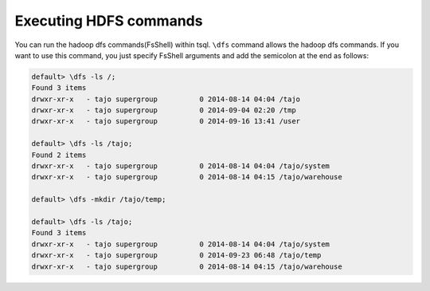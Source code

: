 *********************************
Executing HDFS commands
*********************************

You can run the hadoop dfs commands(FsShell) within tsql. ``\dfs`` command allows the hadoop dfs commands. If you want to use this command, you just specify FsShell arguments and add the semicolon at the end as follows:

.. code-block:: sql

  default> \dfs -ls /;
  Found 3 items
  drwxr-xr-x   - tajo supergroup          0 2014-08-14 04:04 /tajo
  drwxr-xr-x   - tajo supergroup          0 2014-09-04 02:20 /tmp
  drwxr-xr-x   - tajo supergroup          0 2014-09-16 13:41 /user

  default> \dfs -ls /tajo;
  Found 2 items
  drwxr-xr-x   - tajo supergroup          0 2014-08-14 04:04 /tajo/system
  drwxr-xr-x   - tajo supergroup          0 2014-08-14 04:15 /tajo/warehouse

  default> \dfs -mkdir /tajo/temp;

  default> \dfs -ls /tajo;
  Found 3 items
  drwxr-xr-x   - tajo supergroup          0 2014-08-14 04:04 /tajo/system
  drwxr-xr-x   - tajo supergroup          0 2014-09-23 06:48 /tajo/temp
  drwxr-xr-x   - tajo supergroup          0 2014-08-14 04:15 /tajo/warehouse